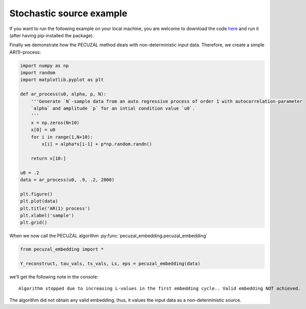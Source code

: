 .. _sec_noise:

Stochastic source example
=========================

If you want to run the following example on your local machine, you are welcome to download the code
`here <https://github.com/hkraemer/PECUZAL_python/blob/docs-config/docs/compute_documentation_examples.py>`_ 
and run it (after having pip-installed the package).

Finally we demonstrate how the PECUZAL method deals with non-deterministic input
data. Therefore, we create a simple AR(1)-process:

.. code-block:: python

    import numpy as np
    import random
    import matplotlib.pyplot as plt

    def ar_process(u0, alpha, p, N):
        '''Generate `N`-sample data from an auto regressive process of order 1 with autocorrelation-parameter 
        `alpha` and amplitude `p` for an intial condition value `u0`.
        '''
        x = np.zeros(N+10)
        x[0] = u0
        for i in range(1,N+10):
            x[i] = alpha*x[i-1] + p*np.random.randn()
        
        return x[10:]

    u0 = .2
    data = ar_process(u0, .9, .2, 2000)

    plt.figure()
    plt.plot(data)
    plt.title('AR(1) process')
    plt.xlabel('sample')
    plt.grid()

.. _fig_ar:

.. image:: ./docsource/images/ar_ts.png


When we now call the PECUZAL algorithm :py:func:`pecuzal_embedding.pecuzal_embedding`

.. code-block:: python

    from pecuzal_embedding import *

    Y_reconstruct, tau_vals, ts_vals, Ls, eps = pecuzal_embedding(data)

we'll get the following note in the console:

::

    Algorithm stopped due to increasing L-values in the first embedding cycle.. Valid embedding NOT achieved.


The algorithm did not obtain any valid embedding, thus, it values the input data as a non-deterministic
source.